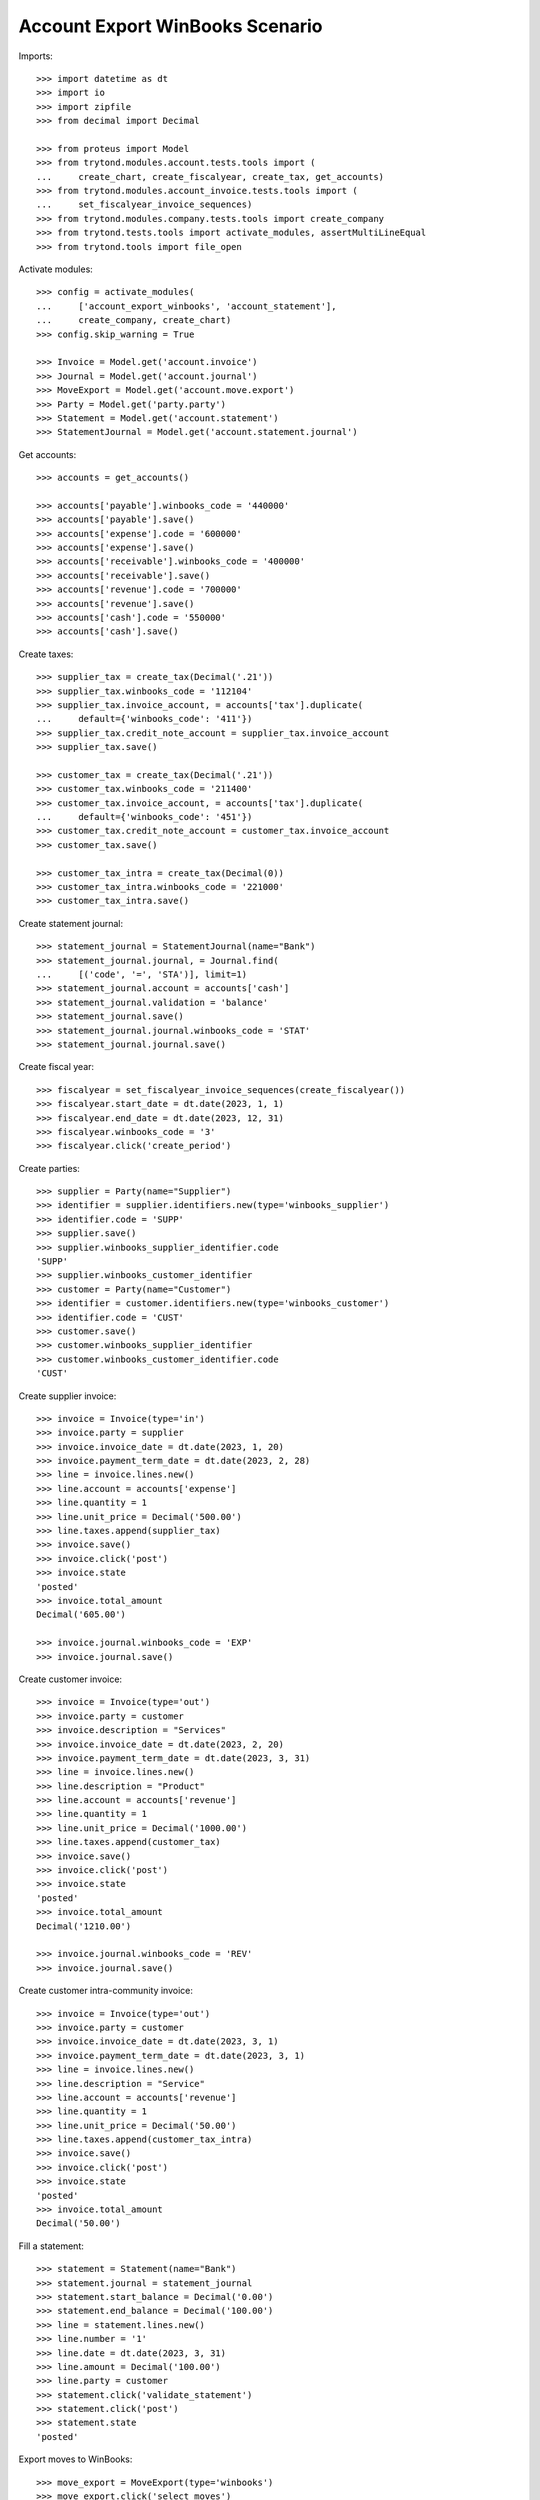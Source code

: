 ================================
Account Export WinBooks Scenario
================================

Imports::

    >>> import datetime as dt
    >>> import io
    >>> import zipfile
    >>> from decimal import Decimal

    >>> from proteus import Model
    >>> from trytond.modules.account.tests.tools import (
    ...     create_chart, create_fiscalyear, create_tax, get_accounts)
    >>> from trytond.modules.account_invoice.tests.tools import (
    ...     set_fiscalyear_invoice_sequences)
    >>> from trytond.modules.company.tests.tools import create_company
    >>> from trytond.tests.tools import activate_modules, assertMultiLineEqual
    >>> from trytond.tools import file_open

Activate modules::

    >>> config = activate_modules(
    ...     ['account_export_winbooks', 'account_statement'],
    ...     create_company, create_chart)
    >>> config.skip_warning = True

    >>> Invoice = Model.get('account.invoice')
    >>> Journal = Model.get('account.journal')
    >>> MoveExport = Model.get('account.move.export')
    >>> Party = Model.get('party.party')
    >>> Statement = Model.get('account.statement')
    >>> StatementJournal = Model.get('account.statement.journal')

Get accounts::

    >>> accounts = get_accounts()

    >>> accounts['payable'].winbooks_code = '440000'
    >>> accounts['payable'].save()
    >>> accounts['expense'].code = '600000'
    >>> accounts['expense'].save()
    >>> accounts['receivable'].winbooks_code = '400000'
    >>> accounts['receivable'].save()
    >>> accounts['revenue'].code = '700000'
    >>> accounts['revenue'].save()
    >>> accounts['cash'].code = '550000'
    >>> accounts['cash'].save()

Create taxes::

    >>> supplier_tax = create_tax(Decimal('.21'))
    >>> supplier_tax.winbooks_code = '112104'
    >>> supplier_tax.invoice_account, = accounts['tax'].duplicate(
    ...     default={'winbooks_code': '411'})
    >>> supplier_tax.credit_note_account = supplier_tax.invoice_account
    >>> supplier_tax.save()

    >>> customer_tax = create_tax(Decimal('.21'))
    >>> customer_tax.winbooks_code = '211400'
    >>> customer_tax.invoice_account, = accounts['tax'].duplicate(
    ...     default={'winbooks_code': '451'})
    >>> customer_tax.credit_note_account = customer_tax.invoice_account
    >>> customer_tax.save()

    >>> customer_tax_intra = create_tax(Decimal(0))
    >>> customer_tax_intra.winbooks_code = '221000'
    >>> customer_tax_intra.save()

Create statement journal::

    >>> statement_journal = StatementJournal(name="Bank")
    >>> statement_journal.journal, = Journal.find(
    ...     [('code', '=', 'STA')], limit=1)
    >>> statement_journal.account = accounts['cash']
    >>> statement_journal.validation = 'balance'
    >>> statement_journal.save()
    >>> statement_journal.journal.winbooks_code = 'STAT'
    >>> statement_journal.journal.save()

Create fiscal year::

    >>> fiscalyear = set_fiscalyear_invoice_sequences(create_fiscalyear())
    >>> fiscalyear.start_date = dt.date(2023, 1, 1)
    >>> fiscalyear.end_date = dt.date(2023, 12, 31)
    >>> fiscalyear.winbooks_code = '3'
    >>> fiscalyear.click('create_period')

Create parties::

    >>> supplier = Party(name="Supplier")
    >>> identifier = supplier.identifiers.new(type='winbooks_supplier')
    >>> identifier.code = 'SUPP'
    >>> supplier.save()
    >>> supplier.winbooks_supplier_identifier.code
    'SUPP'
    >>> supplier.winbooks_customer_identifier
    >>> customer = Party(name="Customer")
    >>> identifier = customer.identifiers.new(type='winbooks_customer')
    >>> identifier.code = 'CUST'
    >>> customer.save()
    >>> customer.winbooks_supplier_identifier
    >>> customer.winbooks_customer_identifier.code
    'CUST'

Create supplier invoice::

    >>> invoice = Invoice(type='in')
    >>> invoice.party = supplier
    >>> invoice.invoice_date = dt.date(2023, 1, 20)
    >>> invoice.payment_term_date = dt.date(2023, 2, 28)
    >>> line = invoice.lines.new()
    >>> line.account = accounts['expense']
    >>> line.quantity = 1
    >>> line.unit_price = Decimal('500.00')
    >>> line.taxes.append(supplier_tax)
    >>> invoice.save()
    >>> invoice.click('post')
    >>> invoice.state
    'posted'
    >>> invoice.total_amount
    Decimal('605.00')

    >>> invoice.journal.winbooks_code = 'EXP'
    >>> invoice.journal.save()

Create customer invoice::

    >>> invoice = Invoice(type='out')
    >>> invoice.party = customer
    >>> invoice.description = "Services"
    >>> invoice.invoice_date = dt.date(2023, 2, 20)
    >>> invoice.payment_term_date = dt.date(2023, 3, 31)
    >>> line = invoice.lines.new()
    >>> line.description = "Product"
    >>> line.account = accounts['revenue']
    >>> line.quantity = 1
    >>> line.unit_price = Decimal('1000.00')
    >>> line.taxes.append(customer_tax)
    >>> invoice.save()
    >>> invoice.click('post')
    >>> invoice.state
    'posted'
    >>> invoice.total_amount
    Decimal('1210.00')

    >>> invoice.journal.winbooks_code = 'REV'
    >>> invoice.journal.save()

Create customer intra-community invoice::

    >>> invoice = Invoice(type='out')
    >>> invoice.party = customer
    >>> invoice.invoice_date = dt.date(2023, 3, 1)
    >>> invoice.payment_term_date = dt.date(2023, 3, 1)
    >>> line = invoice.lines.new()
    >>> line.description = "Service"
    >>> line.account = accounts['revenue']
    >>> line.quantity = 1
    >>> line.unit_price = Decimal('50.00')
    >>> line.taxes.append(customer_tax_intra)
    >>> invoice.save()
    >>> invoice.click('post')
    >>> invoice.state
    'posted'
    >>> invoice.total_amount
    Decimal('50.00')

Fill a statement::

    >>> statement = Statement(name="Bank")
    >>> statement.journal = statement_journal
    >>> statement.start_balance = Decimal('0.00')
    >>> statement.end_balance = Decimal('100.00')
    >>> line = statement.lines.new()
    >>> line.number = '1'
    >>> line.date = dt.date(2023, 3, 31)
    >>> line.amount = Decimal('100.00')
    >>> line.party = customer
    >>> statement.click('validate_statement')
    >>> statement.click('post')
    >>> statement.state
    'posted'

Export moves to WinBooks::

    >>> move_export = MoveExport(type='winbooks')
    >>> move_export.click('select_moves')
    >>> len(move_export.moves)
    4
    >>> move_export.click('wait')
    >>> move_export.state
    'waiting'
    >>> with zipfile.ZipFile(io.BytesIO(move_export.file)) as file:
    ...     with file.open('ACT.txt') as act1, \
    ...             file_open('account_export_winbooks/tests/ACT.txt') as act2:
    ...         assertMultiLineEqual(io.TextIOWrapper(act1).read(), act2.read())
